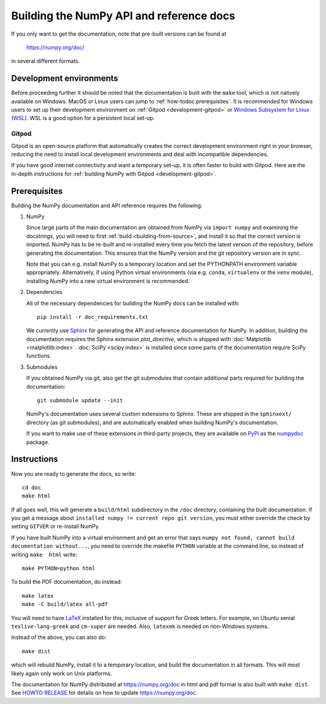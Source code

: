 .. _howto-build-docs:

=========================================
Building the NumPy API and reference docs
=========================================

If you only want to get the documentation, note that pre-built
versions can be found at

    https://numpy.org/doc/

in several different formats.

Development environments
------------------------

Before proceeding further it should be noted that the documentation is built with the ``make`` tool,
which is not natively available on Windows. MacOS or Linux users can jump
to :ref:`how-todoc.prerequisites`. It is recommended for Windows users to set up their development
environment on :ref:`Gitpod <development-gitpod>` or `Windows Subsystem
for Linux (WSL) <https://docs.microsoft.com/en-us/windows/wsl/install-win10>`_. WSL is a good option
for a persistent local set-up.

Gitpod
^^^^^^
Gitpod is an open-source platform that automatically creates the correct development environment right
in your browser, reducing the need to install local development environments and deal with
incompatible dependencies.

If you have good internet connectivity and want a temporary set-up,
it is often faster to build with Gitpod. Here are the in-depth instructions for
:ref:`building NumPy with Gitpod <development-gitpod>`.


.. _how-todoc.prerequisites:

Prerequisites
-------------

Building the NumPy documentation and API reference requires the following:

1) NumPy

   Since large parts of the main documentation are obtained from NumPy via
   ``import numpy`` and examining the docstrings, you will need to first
   :ref:`build <building-from-source>`, and install it so that the correct version is imported.
   NumPy has to be re-built and re-installed every time you fetch the latest version of the
   repository, before generating the documentation. This ensures that the NumPy version and
   the git repository version are in sync.

   Note that you can e.g. install NumPy to a temporary location and set
   the PYTHONPATH environment variable appropriately.
   Alternatively, if using Python virtual environments (via e.g. ``conda``,
   ``virtualenv`` or the ``venv`` module), installing NumPy into a
   new virtual environment is recommended.

2) Dependencies

   All of the necessary dependencies for building the NumPy docs can be installed
   with::

       pip install -r doc_requirements.txt

   We currently use Sphinx_ for generating the API and reference
   documentation for NumPy. In addition, building the documentation requires
   the Sphinx extension `plot_directive`, which is shipped with
   :doc:`Matplotlib <matplotlib:index>`. :doc:`SciPy <scipy:index>`
   is installed since some parts of the documentation require SciPy functions.

3) Submodules

   If you obtained NumPy via git, also get the git submodules that contain
   additional parts required for building the documentation::

       git submodule update --init

   NumPy's documentation uses several custom extensions to Sphinx.  These
   are shipped in the ``sphinxext/`` directory (as git submodules), and are automatically
   enabled when building NumPy's documentation.

   If you want to make use of these extensions in third-party
   projects, they are available on PyPi_ as the numpydoc_ package.

.. _Sphinx: http://www.sphinx-doc.org/
.. _PyPi: https://pypi.org/
.. _numpydoc: https://python.org/pypi/numpydoc

Instructions
------------

Now you are ready to generate the docs, so write::

    cd doc
    make html

If all goes well, this will generate a
``build/html`` subdirectory in the ``/doc`` directory, containing the built documentation. If
you get a message about ``installed numpy != current repo git version``, you must
either override the check by setting ``GITVER`` or re-install NumPy.

If you have built NumPy into a virtual environment and get an error
that says ``numpy not found, cannot build documentation without...``,
you need to override the makefile ``PYTHON`` variable at the command
line, so instead of writing ``make  html`` write::

    make PYTHON=python html

To build the PDF documentation, do instead::

   make latex
   make -C build/latex all-pdf

You will need to have LaTeX_ installed for this, inclusive of support for
Greek letters.  For example, on Ubuntu xenial ``texlive-lang-greek`` and
``cm-super`` are needed.  Also, ``latexmk`` is needed on non-Windows systems.

Instead of the above, you can also do::

   make dist

which will rebuild NumPy, install it to a temporary location, and
build the documentation in all formats. This will most likely again
only work on Unix platforms.

The documentation for NumPy distributed at https://numpy.org/doc in html and
pdf format is also built with ``make dist``.  See `HOWTO RELEASE`_ for details
on how to update https://numpy.org/doc.

.. _LaTeX: https://www.latex-project.org/
.. _HOWTO RELEASE: https://github.com/numpy/numpy/blob/main/doc/HOWTO_RELEASE.rst.txt
